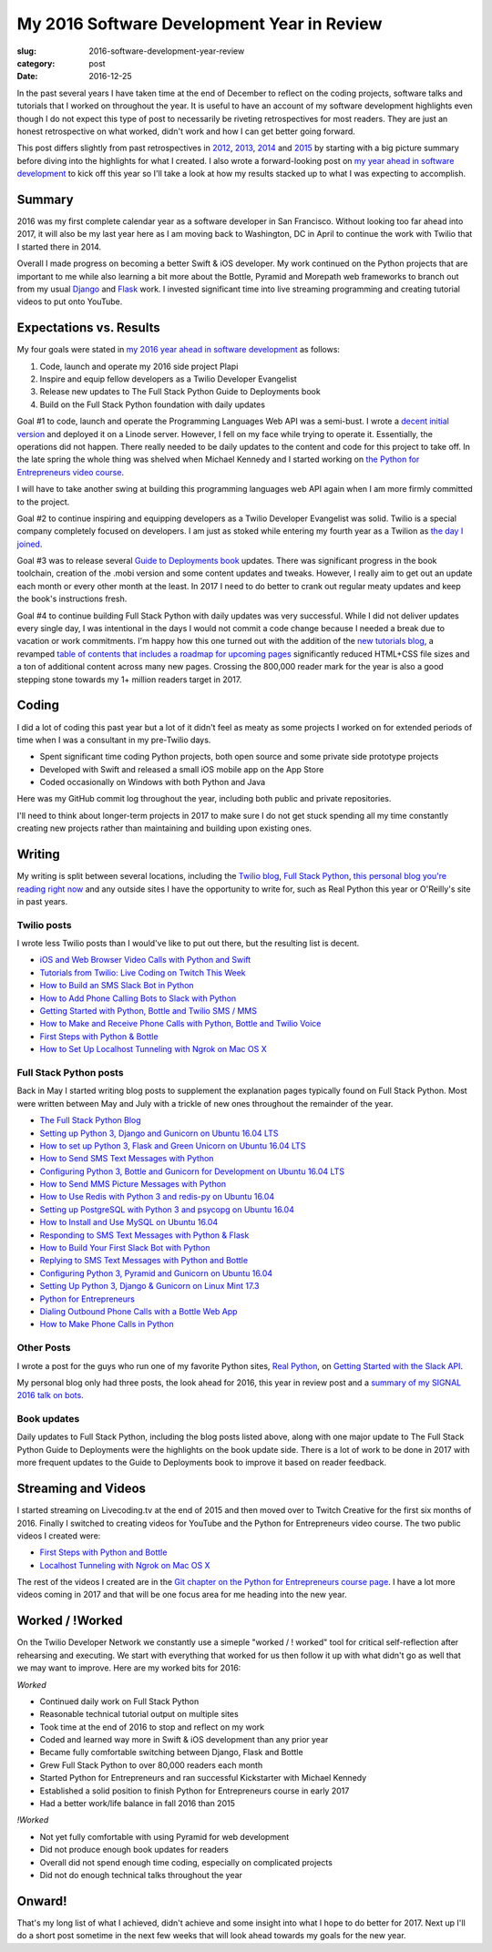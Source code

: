 My 2016 Software Development Year in Review
===========================================

:slug: 2016-software-development-year-review
:category: post
:date: 2016-12-25


In the past several years I have taken time at the end of December to
reflect on the coding projects, software talks and tutorials
that I worked on throughout the year. It is useful to have an account of my
software development highlights even though I do not expect this type of 
post to necessarily be riveting retrospectives for most readers. They are 
just an honest retrospective on what worked, didn't work and how I can get
better going forward.

This post differs slightly from past retrospectives in 
`2012 </2012-development-year-in-review.html>`_, 
`2013 </2013-development-year-in-review.html>`_,
`2014 </2014-software-development-year-review.html>`_ and
`2015 </2015-software-development-year-review.html>`_
by starting with a big picture summary before diving into the highlights
for what I created. I also wrote a forward-looking post on
`my year ahead in software development <2016-year-ahead-software-development.html>`_ 
to kick off this year so I'll take a look at how my results stacked up
to what I was expecting to accomplish.


Summary
-------
2016 was my first complete calendar year as a software developer in San 
Francisco. Without looking too far ahead into 2017, it will also be my last 
year here as I am moving back to Washington, DC in April to continue the 
work with Twilio that I started there in 2014.

Overall I made progress on becoming a better Swift & iOS developer. 
My work continued on the Python projects that are important to me while
also learning a bit more about the Bottle, Pyramid and Morepath web 
frameworks to branch out from my usual 
`Django <https://www.fullstackpython.com/django.html>`_ and 
`Flask <https://www.fullstackpython.com/flask.html>`_ work.
I invested significant time into live streaming programming and creating
tutorial videos to put onto YouTube.


Expectations vs. Results
------------------------
My four goals were stated in
`my 2016 year ahead in software development </2016-year-ahead-software-development.html>`_ as follows:

1. Code, launch and operate my 2016 side project Plapi
2. Inspire and equip fellow developers as a Twilio Developer Evangelist
3. Release new updates to The Full Stack Python Guide to Deployments book
4. Build on the Full Stack Python foundation with daily updates

Goal #1 to code, launch and operate the Programming Languages Web API was a 
semi-bust. I wrote a `decent initial version <https://github.com/mattmakai/plapi>`_ and deployed it on a Linode server. However, I fell on my face 
while trying to operate it. Essentially, the operations did not happen. 
There really needed to be daily updates to the content and code for 
this project to take off. In the late spring the whole thing was shelved
when Michael Kennedy and I started working on 
`the Python for Entrepreneurs video course <https://www.kickstarter.com/projects/mikeckennedy/python-for-entrepreneurs-video-course>`_.

I will have to take another swing at building this programming languages
web API again when I am more firmly committed to the project.

Goal #2 to continue inspiring and equipping developers as a Twilio Developer 
Evangelist was solid. Twilio is a special company completely focused on 
developers. I am just as stoked while entering my fourth year as a Twilion
as 
`the day I joined <https://www.twilio.com/blog/2014/02/introducing-developer-evangelist-matt-makai.html>`_.

Goal #3 was to release several 
`Guide to Deployments book <http://www.deploypython.com/>`_ updates. There 
was significant progress in the book toolchain, creation of the .mobi 
version and some content updates and tweaks. However, I really aim to get 
out an update each month or every other month at the least. In 2017 I need 
to do better to crank out regular meaty updates and keep the book's 
instructions fresh.

Goal #4 to continue building Full Stack Python with daily updates was very
successful. While I did not deliver updates every single day, I was 
intentional in the days I would not commit a code change because I needed
a break due to vacation or work commitments. I'm happy how this one turned
out with the addition of the 
`new tutorials blog <https://www.fullstackpython.com/blog.html>`_, a
revamped 
`table of contents that includes a roadmap for upcoming pages <https://www.fullstackpython.com/table-of-contents.html>`_ 
significantly reduced HTML+CSS file sizes and a ton of additional content 
across many new pages. Crossing the 800,000 reader mark for the year is also
a good stepping stone towards my 1+ million readers target in 2017.


Coding
------
I did a lot of coding this past year but a lot of it didn't feel as meaty
as some projects I worked on for extended periods of time when I was a
consultant in my pre-Twilio days.

* Spent significant time coding Python projects, both open source and some private side prototype projects
* Developed with Swift and released a small iOS mobile app on the App Store
* Coded occasionally on Windows with both Python and Java

Here was my GitHub commit log throughout the year, including both public
and private repositories.

.. image:: /source/static/img/161225-2016-year-review/contributions-2016.png
  :alt: GitHub commits for 2016
  :width: 100%


I'll need to think about longer-term projects in 2017 to make sure I do 
not get stuck spending all my time constantly creating new projects rather 
than maintaining and building upon existing ones.


Writing
-------
My writing is split between several locations, including the 
`Twilio blog <https://www.twilio.com/blog>`_, 
`Full Stack Python <https://www.fullstackpython.com/>`_, 
`this personal blog you're reading right now <http://www.mattmakai.com/>`_
and any outside sites I have the opportunity to write for, such as 
Real Python this year or O'Reilly's site in past years.


Twilio posts
~~~~~~~~~~~~
I wrote less Twilio posts than I would've like to put out there, but the
resulting list is decent.

* `iOS and Web Browser Video Calls with Python and Swift <https://www.twilio.com/blog/2016/02/ios-and-web-browser-video-calls-with-python-and-swift-2.html>`_
* `Tutorials from Twilio: Live Coding on Twitch This Week <https://www.twilio.com/blog/2016/03/tutorials-from-twilio-live-coding-on-twitch-this-week.html>`_
* `How to Build an SMS Slack Bot in Python <https://www.twilio.com/blog/2016/05/build-sms-slack-bot-python.html>`_
* `How to Add Phone Calling Bots to Slack with Python <https://www.twilio.com/blog/2016/05/add-phone-calling-slack-python.html>`_
* `Getting Started with Python, Bottle and Twilio SMS / MMS <https://www.twilio.com/blog/2016/08/getting-started-python-bottle-twilio-sms-mms.html>`_
* `How to Make and Receive Phone Calls with Python, Bottle and Twilio Voice <https://www.twilio.com/blog/2016/11/make-receive-phone-calls-python-bottle-twilio-voice.html>`_
* `First Steps with Python & Bottle <https://www.twilio.com/blog/2016/11/first-steps-python-bottle-web-framework.html>`_
* `How to Set Up Localhost Tunneling with Ngrok on Mac OS X <https://www.twilio.com/blog/2016/12/localhost-tunneling-ngrok-mac-os-x.html>`_


Full Stack Python posts
~~~~~~~~~~~~~~~~~~~~~~~
Back in May I started writing blog posts to supplement the explanation pages
typically found on Full Stack Python. Most were written between May and July
with a trickle of new ones throughout the remainder of the year.

* `The Full Stack Python Blog <https://www.fullstackpython.com/blog/full-stack-python-blog.html>`_
* `Setting up Python 3, Django and Gunicorn on Ubuntu 16.04 LTS <https://www.fullstackpython.com/blog/python-3-django-gunicorn-ubuntu-1604-xenial-xerus.html>`_ 
* `How to set up Python 3, Flask and Green Unicorn on Ubuntu 16.04 LTS <https://www.fullstackpython.com/blog/python-3-flask-green-unicorn-ubuntu-1604-xenial-xerus.html>`_
* `How to Send SMS Text Messages with Python <https://www.fullstackpython.com/blog/send-sms-text-messages-python.html>`_
* `Configuring Python 3, Bottle and Gunicorn for Development on Ubuntu 16.04 LTS <https://www.fullstackpython.com/blog/python-3-bottle-gunicorn-ubuntu-1604-xenial-xerus.html>`_
* `How to Send MMS Picture Messages with Python <https://www.fullstackpython.com/blog/send-mms-picture-messages-python.html>`_
* `How to Use Redis with Python 3 and redis-py on Ubuntu 16.04 <https://www.fullstackpython.com/blog/install-redis-use-python-3-ubuntu-1604.html>`_
* `Setting up PostgreSQL with Python 3 and psycopg on Ubuntu 16.04 <https://www.fullstackpython.com/blog/postgresql-python-3-psycopg2-ubuntu-1604.html>`_
* `How to Install and Use MySQL on Ubuntu 16.04 <https://www.fullstackpython.com/blog/install-mysql-ubuntu-1604.html>`_
* `Responding to SMS Text Messages with Python & Flask <https://www.fullstackpython.com/blog/respond-sms-text-messages-python-flask.html>`_
* `How to Build Your First Slack Bot with Python <https://www.fullstackpython.com/blog/build-first-slack-bot-python.html>`_
* `Replying to SMS Text Messages with Python and Bottle <https://www.fullstackpython.com/blog/reply-sms-text-messages-python-bottle.html>`_
* `Configuring Python 3, Pyramid and Gunicorn on Ubuntu 16.04 <https://www.fullstackpython.com/blog/python-3-pyramid-gunicorn-ubuntu-1604-xenial-xerus.html>`_
* `Setting Up Python 3, Django & Gunicorn on Linux Mint 17.3 <https://www.fullstackpython.com/blog/python-3-django-gunicorn-linux-mint-17.html>`_
* `Python for Entrepreneurs <https://www.fullstackpython.com/blog/python-entrepreneurs.html>`_
* `Dialing Outbound Phone Calls with a Bottle Web App <https://www.fullstackpython.com/blog/dial-outbound-phone-calls-python-bottle.html>`_
* `How to Make Phone Calls in Python <https://www.fullstackpython.com/blog/make-phone-calls-python.html>`_


Other Posts
~~~~~~~~~~~
I wrote a post for the guys who run one of my favorite Python sites,
`Real Python <https://realpython.com/>`_, on 
`Getting Started with the Slack API <https://realpython.com/blog/python/getting-started-with-the-slack-api-using-python-and-flask/>`_.

My personal blog only had three posts, the look ahead for 2016, this year
in review post and a 
`summary of my SIGNAL 2016 talk on bots </r2d2-skynet.html>`_.


Book updates
~~~~~~~~~~~~
Daily updates to Full Stack Python, including the blog posts listed above,
along with one major update to The Full Stack Python Guide to Deployments
were the highlights on the book update side. There is a lot of work to be
done in 2017 with more frequent updates to the Guide to Deployments book
to improve it based on reader feedback.


Streaming and Videos
--------------------
I started streaming on Livecoding.tv at the end of 2015 and then moved over
to Twitch Creative for the first six months of 2016. Finally I switched to
creating videos for YouTube and the Python for Entrepreneurs video course. 
The two public videos I created were:

* `First Steps with Python and Bottle <https://www.youtube.com/watch?v=qakG9BYJ1tw>`_
* `Localhost Tunneling with Ngrok on Mac OS X <https://www.youtube.com/watch?v=oy13mDsXC4s>`_

The rest of the videos I created are in the 
`Git chapter on the Python for
Entrepreneurs course page <https://training.talkpython.fm/courses/details/python-for-entrepreneurs-build-and-launch-your-online-business>`_. I have a
lot more videos coming in 2017 and that will be one focus area for me
heading into the new year.


Worked / !Worked
----------------
On the Twilio Developer Network we constantly use a simeple 
"worked / ! worked" tool for critical self-reflection after rehearsing
and executing. We start with everything that worked for us then follow it up
with what didn't go as well that we may want to improve. Here are my worked
bits for 2016:


*Worked*

* Continued daily work on Full Stack Python
* Reasonable technical tutorial output on multiple sites
* Took time at the end of 2016 to stop and reflect on my work
* Coded and learned way more in Swift & iOS development than any prior year
* Became fully comfortable switching between Django, Flask and Bottle
* Grew Full Stack Python to over 80,000 readers each month
* Started Python for Entrepreneurs and ran successful Kickstarter with Michael Kennedy
* Established a solid position to finish Python for Entrepreneurs course in early 2017
* Had a better work/life balance in fall 2016 than 2015


*!Worked*

* Not yet fully comfortable with using Pyramid for web development
* Did not produce enough book updates for readers
* Overall did not spend enough time coding, especially on complicated projects
* Did not do enough technical talks throughout the year


Onward!
-------
That's my long list of what I achieved, didn't achieve and some insight into
what I hope to do better for 2017. Next up I'll do a short post sometime in
the next few weeks that will look ahead towards my goals for the new year.

